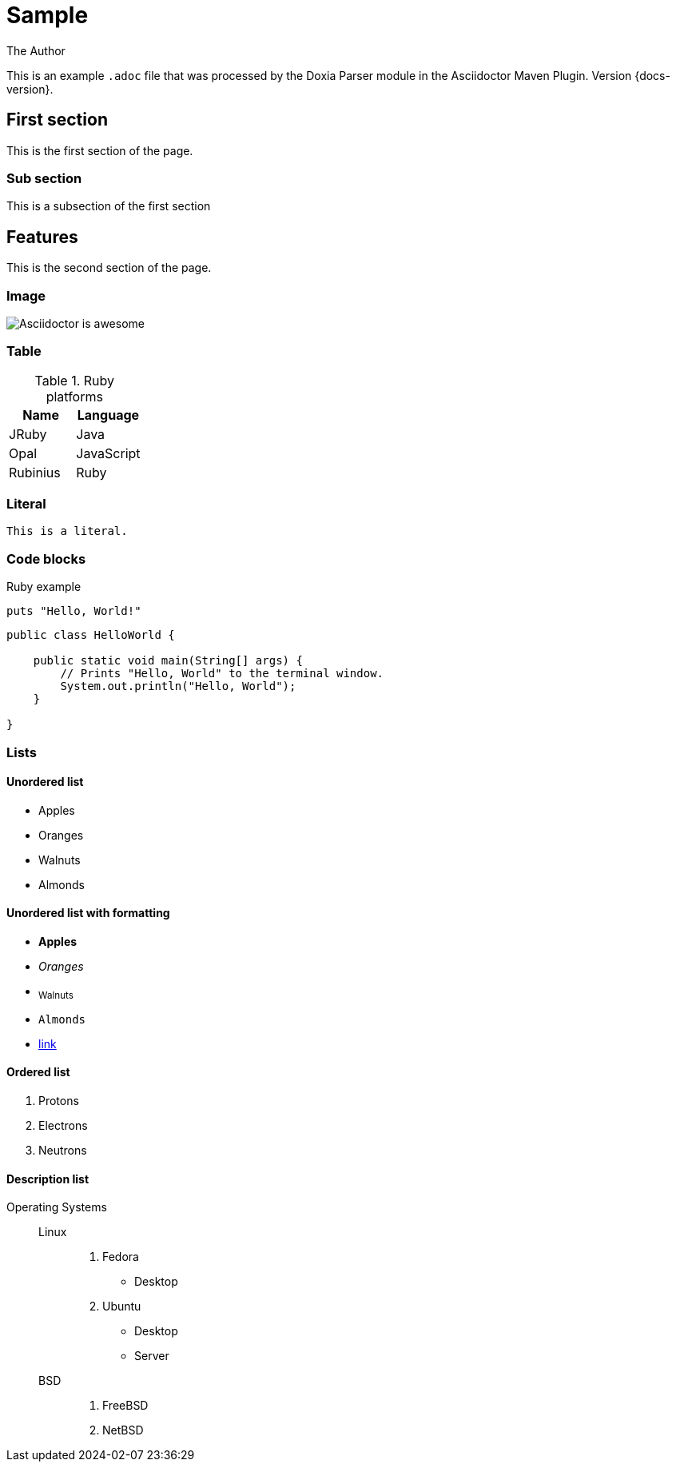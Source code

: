 = Sample
The Author
:docdatetime: 2024-02-07 23:36:29

This is an example `.adoc` file that was processed by the Doxia Parser module in the Asciidoctor Maven Plugin.
Version {docs-version}.

== First section

This is the first section of the page.

=== Sub section

This is a subsection of the first section

== Features

This is the second section of the page.

=== Image

image::images/asciidoctor-logo.png[Asciidoctor is awesome]

=== Table

.Ruby platforms
|===
|Name |Language

|JRuby |Java
|Opal |JavaScript
|Rubinius |Ruby
|===

=== Literal

 This is a literal.

=== Code blocks

[source,ruby]
.Ruby example
----
puts "Hello, World!"
----

[,java]
----
public class HelloWorld {

    public static void main(String[] args) {
        // Prints "Hello, World" to the terminal window.
        System.out.println("Hello, World");
    }

}
----

=== Lists

==== Unordered list

* Apples
* Oranges
* Walnuts
* Almonds

==== Unordered list with formatting

* *Apples*
* _Oranges_
* ~Walnuts~
* `Almonds`
* https://some-link.here[link]

==== Ordered list

. Protons
. Electrons
. Neutrons

==== Description list

Operating Systems::
Linux:::
. Fedora
* Desktop
. Ubuntu
* Desktop
* Server
BSD:::
. FreeBSD
. NetBSD
